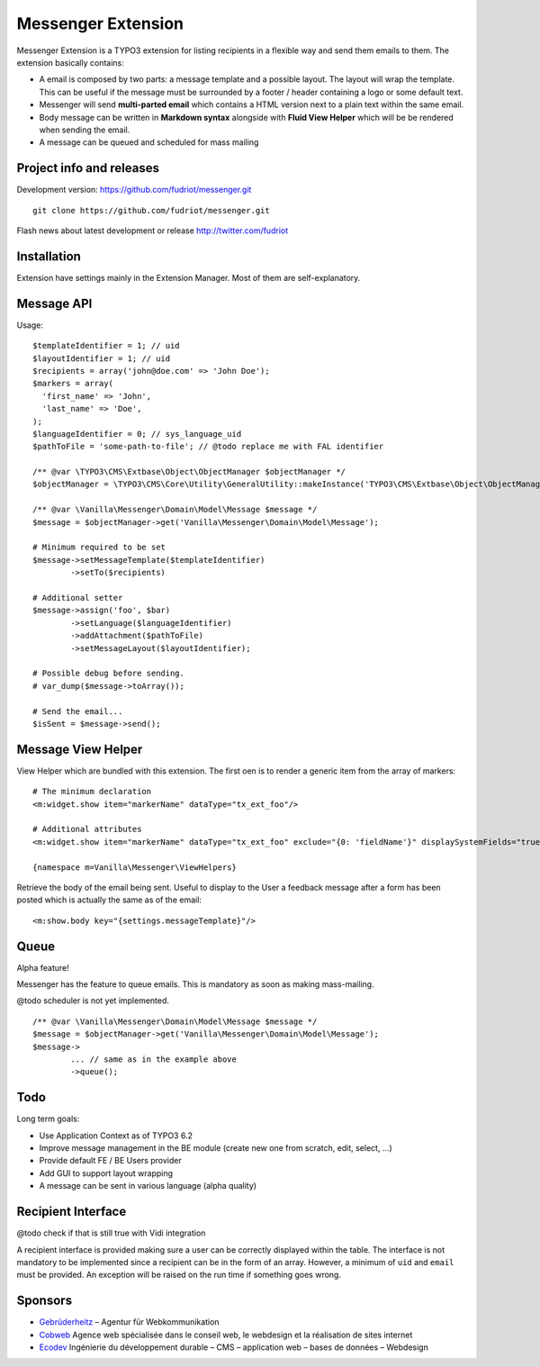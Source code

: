 ===================
Messenger Extension
===================

Messenger Extension is a TYPO3 extension for listing recipients in a flexible way and send them emails to them. The extension basically contains:

* A email is composed by two parts: a message template and a possible layout. The layout will wrap the template.
  This can be useful if the message must be surrounded
  by a footer / header containing a logo or some default text.
* Messenger will send **multi-parted email** which contains a HTML
  version next to a plain text within the same email.
* Body message can be written in **Markdown syntax**
  alongside with **Fluid View Helper** which will be be rendered when sending the email.
* A message can be queued and scheduled for mass mailing

.. image:: https://raw.github.com/fudriot/messenger/master/Documentation/Screenshot.png

Project info and releases
=========================

.. Stable version:
.. http://typo3.org/extensions/repository/view/messenger (not yet released on the TER)

Development version:
https://github.com/fudriot/messenger.git

::

    git clone https://github.com/fudriot/messenger.git

Flash news about latest development or release
http://twitter.com/fudriot

Installation
============

Extension have settings mainly in the Extension Manager. Most of them are self-explanatory.

Message API
===========

Usage::

	$templateIdentifier = 1; // uid
	$layoutIdentifier = 1; // uid
	$recipients = array('john@doe.com' => 'John Doe');
	$markers = array(
	  'first_name' => 'John',
	  'last_name' => 'Doe',
	);
	$languageIdentifier = 0; // sys_language_uid
	$pathToFile = 'some-path-to-file'; // @todo replace me with FAL identifier

	/** @var \TYPO3\CMS\Extbase\Object\ObjectManager $objectManager */
	$objectManager = \TYPO3\CMS\Core\Utility\GeneralUtility::makeInstance('TYPO3\CMS\Extbase\Object\ObjectManager');

	/** @var \Vanilla\Messenger\Domain\Model\Message $message */
	$message = $objectManager->get('Vanilla\Messenger\Domain\Model\Message');

	# Minimum required to be set
	$message->setMessageTemplate($templateIdentifier)
		->setTo($recipients)

	# Additional setter
	$message->assign('foo', $bar)
		->setLanguage($languageIdentifier)
		->addAttachment($pathToFile)
		->setMessageLayout($layoutIdentifier);

	# Possible debug before sending.
	# var_dump($message->toArray());

	# Send the email...
	$isSent = $message->send();


Message View Helper
===================

View Helper which are bundled with this extension. The first oen is to render a generic item from the array of markers::

	# The minimum declaration
	<m:widget.show item="markerName" dataType="tx_ext_foo"/>

	# Additional attributes
	<m:widget.show item="markerName" dataType="tx_ext_foo" exclude="{0: 'fieldName'}" displaySystemFields="true"/>

	{namespace m=Vanilla\Messenger\ViewHelpers}

Retrieve the body of the email being sent. Useful to display to the User a feedback message
after a form has been posted which is actually the same as of the email::

	<m:show.body key="{settings.messageTemplate}"/>

Queue
=====

Alpha feature!

Messenger has the feature to queue emails. This is mandatory as soon as making mass-mailing.

@todo scheduler is not yet implemented.

::

	/** @var \Vanilla\Messenger\Domain\Model\Message $message */
	$message = $objectManager->get('Vanilla\Messenger\Domain\Model\Message');
	$message->
		... // same as in the example above
		->queue();

Todo
====

Long term goals:

+ Use Application Context as of TYPO3 6.2
+ Improve message management in the BE module (create new one from scratch, edit, select, ...)
+ Provide default FE / BE Users provider
+ Add GUI to support layout wrapping
+ A message can be sent in various language (alpha quality)

Recipient Interface
===================

@todo check if that is still true with Vidi integration

A recipient interface is provided making sure a user can be correctly displayed within the table. The interface is not mandatory to
be implemented since a recipient can be in the form of an array. However, a minimum of ``uid`` and ``email`` must be provided.
An exception will be raised on the run time if something goes wrong.

Sponsors
========

* `Gebrüderheitz`_ – Agentur für Webkommunikation
* `Cobweb`_ Agence web spécialisée dans le conseil web, le webdesign et la réalisation de sites internet
* `Ecodev`_ Ingénierie du développement durable – CMS – application web – bases de données – Webdesign

.. _Gebrüderheitz: http://gebruederheitz.de/
.. _Cobweb: http://www.cobweb.ch/
.. _Ecodev: http://www.ecodev.ch/